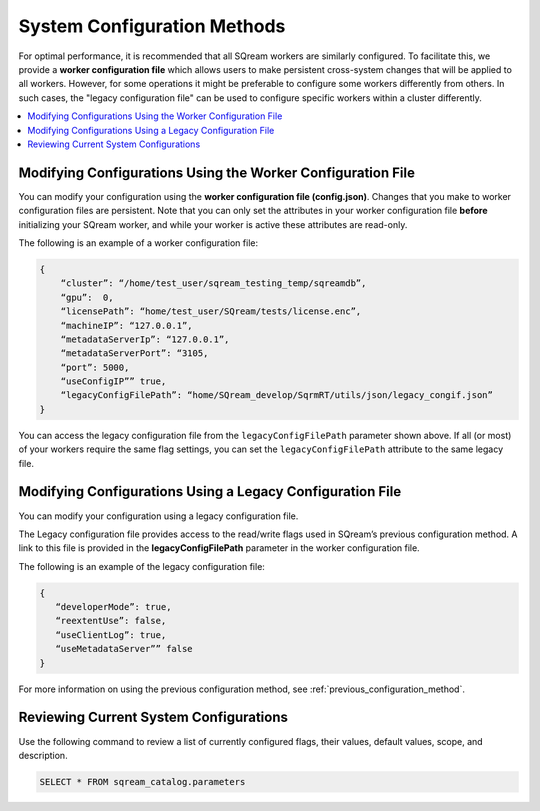 .. _current_method_modification_methods:

**************************
System Configuration Methods
**************************
 
For optimal performance, it is recommended that all SQream workers are similarly configured. To facilitate this, we provide a **worker configuration file** which allows users to make persistent cross-system changes that will be applied to all workers. However, for some operations it might be preferable to configure some workers differently from others. In such cases, the "legacy configuration file" can be used to configure specific workers within a cluster differently.

.. contents:: 
   :local:
   :depth: 1

Modifying Configurations Using the Worker Configuration File
-------------------
You can modify your configuration using the **worker configuration file (config.json)**. Changes that you make to worker configuration files are persistent. Note that you can only set the attributes in your worker configuration file **before** initializing your SQream worker, and while your worker is active these attributes are read-only.

The following is an example of a worker configuration file:

.. code-block:: postgres
   
   {
       “cluster”: “/home/test_user/sqream_testing_temp/sqreamdb”,
       “gpu”:  0,
       “licensePath”: “home/test_user/SQream/tests/license.enc”,
       “machineIP”: “127.0.0.1”,
       “metadataServerIp”: “127.0.0.1”,
       “metadataServerPort”: “3105,
       “port”: 5000,
       “useConfigIP”” true,
       “legacyConfigFilePath”: “home/SQream_develop/SqrmRT/utils/json/legacy_congif.json”
   }

You can access the legacy configuration file from the ``legacyConfigFilePath`` parameter shown above. If all (or most) of your workers require the same flag settings, you can set the ``legacyConfigFilePath`` attribute to the same legacy file.

Modifying Configurations Using a Legacy Configuration File
---------------------
You can modify your configuration using a legacy configuration file.

The Legacy configuration file provides access to the read/write flags used in SQream’s previous configuration method. A link to this file is provided in the **legacyConfigFilePath** parameter in the worker configuration file.

The following is an example of the legacy configuration file:

.. code-block:: postgres
   
   {
      “developerMode”: true,
      “reextentUse”: false,
      “useClientLog”: true,
      “useMetadataServer”” false
   }
For more information on using the previous configuration method, see :ref:`previous_configuration_method`.

Reviewing Current System Configurations
---------------------------------------

Use the following command to review a list of currently configured flags, their values, default values, scope, and description.

.. code-block:: postgres
	
	SELECT * FROM sqream_catalog.parameters
	
	